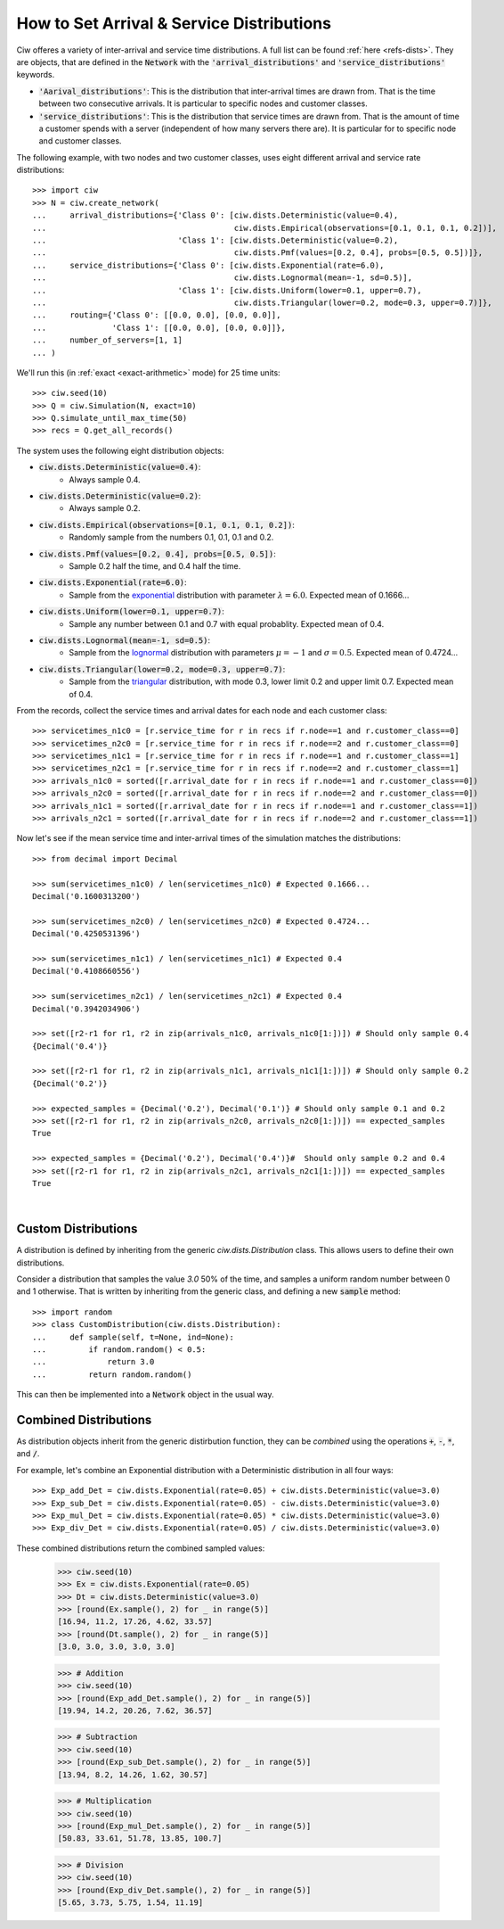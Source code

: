 .. _set-dists:

==========================================
How to Set Arrival & Service Distributions
==========================================

Ciw offeres a variety of inter-arrival and service time distributions.
A full list can be found :ref:`here <refs-dists>`.
They are objects, that are defined in the :code:`Network` with the :code:`'arrival_distributions'` and :code:`'service_distributions'` keywords.

+ :code:`'Aarival_distributions'`: This is the distribution that inter-arrival times are drawn from. That is the time between two consecutive arrivals. It is particular to specific nodes and customer classes.
+ :code:`'service_distributions'`: This is the distribution that service times are drawn from. That is the amount of time a customer spends with a server (independent of how many servers there are). It is particular for to specific node and customer classes.

The following example, with two nodes and two customer classes, uses eight different arrival and service rate distributions::

    >>> import ciw
    >>> N = ciw.create_network(
    ...     arrival_distributions={'Class 0': [ciw.dists.Deterministic(value=0.4),
    ...                                        ciw.dists.Empirical(observations=[0.1, 0.1, 0.1, 0.2])],
    ...                            'Class 1': [ciw.dists.Deterministic(value=0.2),
    ...                                        ciw.dists.Pmf(values=[0.2, 0.4], probs=[0.5, 0.5])]},
    ...     service_distributions={'Class 0': [ciw.dists.Exponential(rate=6.0),
    ...                                        ciw.dists.Lognormal(mean=-1, sd=0.5)],
    ...                            'Class 1': [ciw.dists.Uniform(lower=0.1, upper=0.7),
    ...                                        ciw.dists.Triangular(lower=0.2, mode=0.3, upper=0.7)]},
    ...     routing={'Class 0': [[0.0, 0.0], [0.0, 0.0]],
    ...              'Class 1': [[0.0, 0.0], [0.0, 0.0]]},
    ...     number_of_servers=[1, 1]
    ... )

We'll run this (in :ref:`exact <exact-arithmetic>` mode) for 25 time units::

    >>> ciw.seed(10)
    >>> Q = ciw.Simulation(N, exact=10)
    >>> Q.simulate_until_max_time(50)
    >>> recs = Q.get_all_records()

The system uses the following eight distribution objects:

+ :code:`ciw.dists.Deterministic(value=0.4)`:
   + Always sample 0.4.
+ :code:`ciw.dists.Deterministic(value=0.2)`:
   + Always sample 0.2.
+ :code:`ciw.dists.Empirical(observations=[0.1, 0.1, 0.1, 0.2])`:
   + Randomly sample from the numbers 0.1, 0.1, 0.1 and 0.2.
+ :code:`ciw.dists.Pmf(values=[0.2, 0.4], probs=[0.5, 0.5])`:
   + Sample 0.2 half the time, and 0.4 half the time.
+ :code:`ciw.dists.Exponential(rate=6.0)`:
   + Sample from the `exponential <https://en.wikipedia.org/wiki/Exponential_distribution>`_ distribution with parameter :math:`\lambda = 6.0`. Expected mean of 0.1666...
+ :code:`ciw.dists.Uniform(lower=0.1, upper=0.7)`:
   + Sample any number between 0.1 and 0.7 with equal probablity. Expected mean of 0.4.
+ :code:`ciw.dists.Lognormal(mean=-1, sd=0.5)`:
   + Sample from the `lognormal <https://en.wikipedia.org/wiki/Log-normal_distribution>`_ distribution with parameters :math:`\mu = -1` and :math:`\sigma = 0.5`. Expected mean of 0.4724...
+ :code:`ciw.dists.Triangular(lower=0.2, mode=0.3, upper=0.7)`:
   + Sample from the `triangular <https://en.wikipedia.org/wiki/Triangular_distribution>`_ distribution, with mode 0.3, lower limit 0.2 and upper limit 0.7. Expected mean of 0.4.

From the records, collect the service times and arrival dates for each node and each customer class::

    >>> servicetimes_n1c0 = [r.service_time for r in recs if r.node==1 and r.customer_class==0]
    >>> servicetimes_n2c0 = [r.service_time for r in recs if r.node==2 and r.customer_class==0]
    >>> servicetimes_n1c1 = [r.service_time for r in recs if r.node==1 and r.customer_class==1]
    >>> servicetimes_n2c1 = [r.service_time for r in recs if r.node==2 and r.customer_class==1]
    >>> arrivals_n1c0 = sorted([r.arrival_date for r in recs if r.node==1 and r.customer_class==0])
    >>> arrivals_n2c0 = sorted([r.arrival_date for r in recs if r.node==2 and r.customer_class==0])
    >>> arrivals_n1c1 = sorted([r.arrival_date for r in recs if r.node==1 and r.customer_class==1])
    >>> arrivals_n2c1 = sorted([r.arrival_date for r in recs if r.node==2 and r.customer_class==1])

Now let's see if the mean service time and inter-arrival times of the simulation matches the distributions::

    >>> from decimal import Decimal

    >>> sum(servicetimes_n1c0) / len(servicetimes_n1c0) # Expected 0.1666...
    Decimal('0.1600313200')

    >>> sum(servicetimes_n2c0) / len(servicetimes_n2c0) # Expected 0.4724...
    Decimal('0.4250531396')

    >>> sum(servicetimes_n1c1) / len(servicetimes_n1c1) # Expected 0.4
    Decimal('0.4108660556')

    >>> sum(servicetimes_n2c1) / len(servicetimes_n2c1) # Expected 0.4
    Decimal('0.3942034906')

    >>> set([r2-r1 for r1, r2 in zip(arrivals_n1c0, arrivals_n1c0[1:])]) # Should only sample 0.4
    {Decimal('0.4')}

    >>> set([r2-r1 for r1, r2 in zip(arrivals_n1c1, arrivals_n1c1[1:])]) # Should only sample 0.2
    {Decimal('0.2')}

    >>> expected_samples = {Decimal('0.2'), Decimal('0.1')} # Should only sample 0.1 and 0.2
    >>> set([r2-r1 for r1, r2 in zip(arrivals_n2c0, arrivals_n2c0[1:])]) == expected_samples
    True

    >>> expected_samples = {Decimal('0.2'), Decimal('0.4')}#  Should only sample 0.2 and 0.4
    >>> set([r2-r1 for r1, r2 in zip(arrivals_n2c1, arrivals_n2c1[1:])]) == expected_samples
    True

​ 

Custom Distributions
--------------------

A distribution is defined by inheriting from the generic `ciw.dists.Distribution` class.
This allows users to define their own distributions.

Consider a distribution that samples the value `3.0` 50% of the time, and samples a uniform random number between 0 and 1 otherwise. That is written by inheriting from the generic class, and defining a new :code:`sample` method::

    >>> import random
    >>> class CustomDistribution(ciw.dists.Distribution):
    ...     def sample(self, t=None, ind=None):
    ...         if random.random() < 0.5:
    ...             return 3.0
    ...         return random.random()

This can then be implemented into a :code:`Network` object in the usual way.


Combined Distributions
----------------------

As distribution objects inherit from the generic distirbution function, they can be *combined* using the operations :code:`+`, :code:`-`, :code:`*`, and :code:`/`.

For example, let's combine an Exponential distribution with a Deterministic distribution in all four ways::

    >>> Exp_add_Det = ciw.dists.Exponential(rate=0.05) + ciw.dists.Deterministic(value=3.0)
    >>> Exp_sub_Det = ciw.dists.Exponential(rate=0.05) - ciw.dists.Deterministic(value=3.0)
    >>> Exp_mul_Det = ciw.dists.Exponential(rate=0.05) * ciw.dists.Deterministic(value=3.0)
    >>> Exp_div_Det = ciw.dists.Exponential(rate=0.05) / ciw.dists.Deterministic(value=3.0)

These combined distributions return the combined sampled values:

    >>> ciw.seed(10)
    >>> Ex = ciw.dists.Exponential(rate=0.05)
    >>> Dt = ciw.dists.Deterministic(value=3.0)
    >>> [round(Ex.sample(), 2) for _ in range(5)]
    [16.94, 11.2, 17.26, 4.62, 33.57]
    >>> [round(Dt.sample(), 2) for _ in range(5)]
    [3.0, 3.0, 3.0, 3.0, 3.0]

    >>> # Addition
    >>> ciw.seed(10)
    >>> [round(Exp_add_Det.sample(), 2) for _ in range(5)]
    [19.94, 14.2, 20.26, 7.62, 36.57]

    >>> # Subtraction
    >>> ciw.seed(10)
    >>> [round(Exp_sub_Det.sample(), 2) for _ in range(5)]
    [13.94, 8.2, 14.26, 1.62, 30.57]

    >>> # Multiplication
    >>> ciw.seed(10)
    >>> [round(Exp_mul_Det.sample(), 2) for _ in range(5)]
    [50.83, 33.61, 51.78, 13.85, 100.7]

    >>> # Division
    >>> ciw.seed(10)
    >>> [round(Exp_div_Det.sample(), 2) for _ in range(5)]
    [5.65, 3.73, 5.75, 1.54, 11.19]
